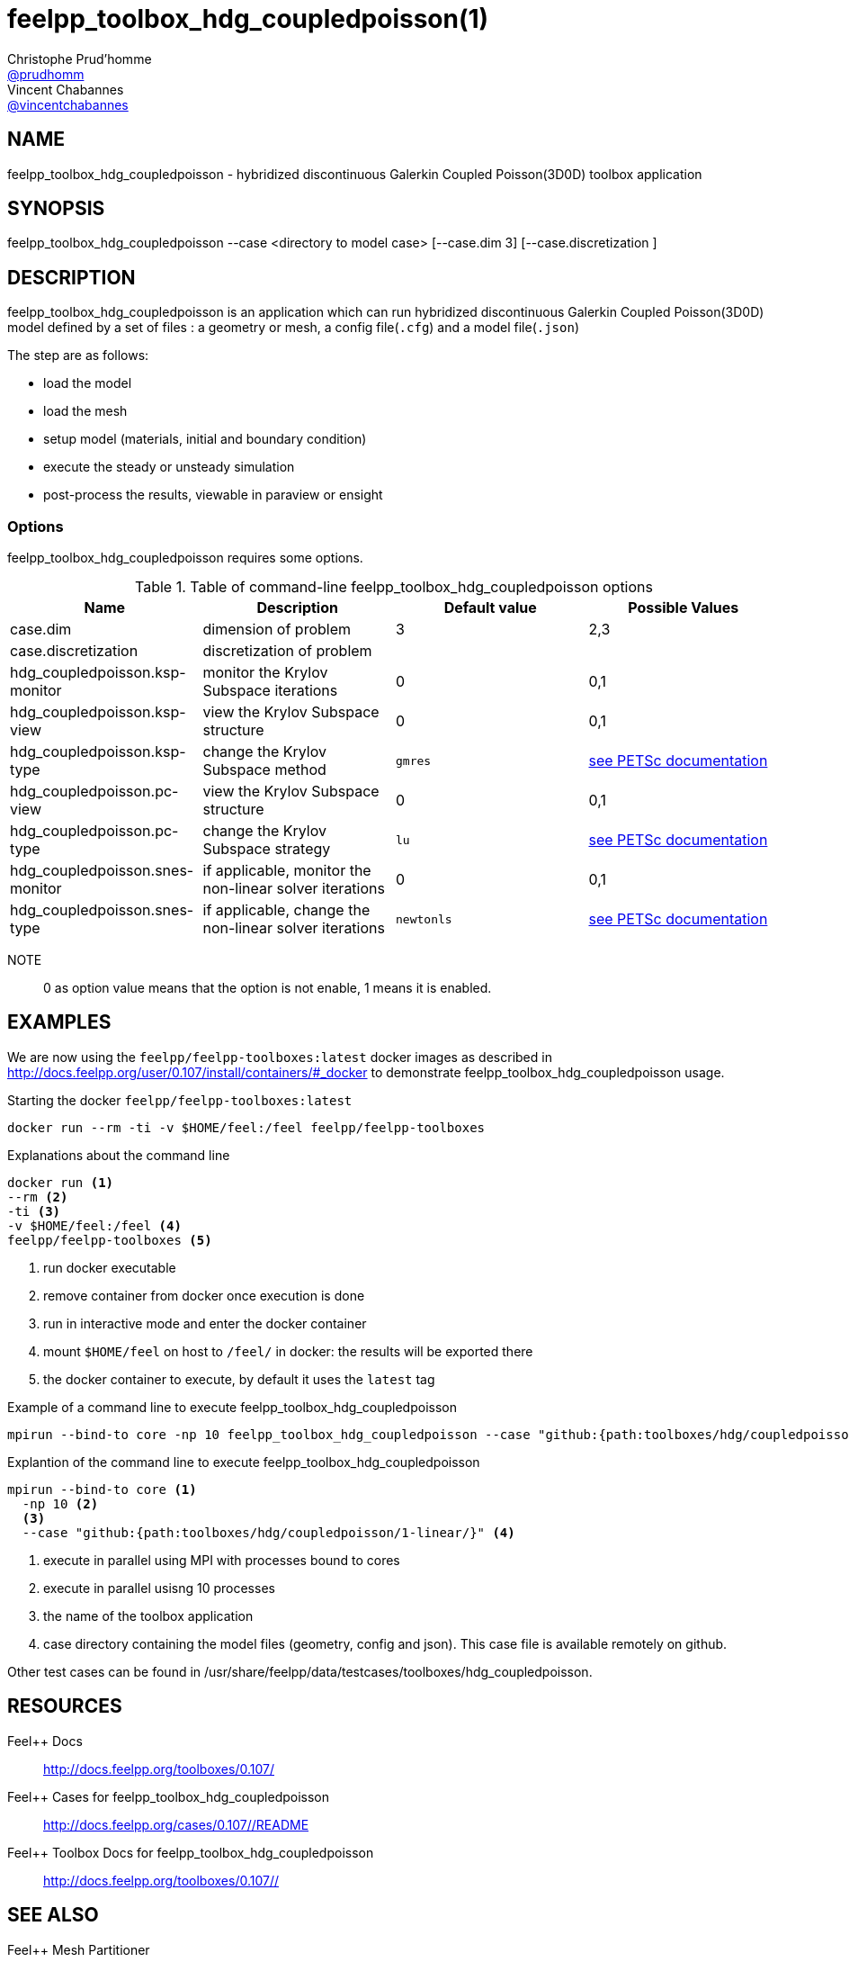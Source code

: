 :feelpp: Feel++
= feelpp_toolbox_hdg_coupledpoisson(1)
Christophe Prud'homme <https://github.com/prudhomm[@prudhomm]>; Vincent Chabannes <https://github.com/vincentchabannes[@vincentchabannes]>
:manmanual: feelpp_toolbox_hdg_coupledpoisson
:man-linkstyle: pass:[blue R < >]


== NAME

feelpp_toolbox_hdg_coupledpoisson - hybridized discontinuous Galerkin Coupled Poisson(3D0D) toolbox application


== SYNOPSIS

feelpp_toolbox_hdg_coupledpoisson --case <directory to model case> [--case.dim 3] [--case.discretization ] 

== DESCRIPTION

feelpp_toolbox_hdg_coupledpoisson is an application which can run hybridized discontinuous Galerkin Coupled Poisson(3D0D) model defined by a set of files : a geometry or mesh, a config file(`.cfg`) and  a model file(`.json`)

The step are as follows:

* load the model
* load the mesh
* setup model (materials, initial and boundary condition)
* execute the steady or unsteady simulation
* post-process the results, viewable in paraview or ensight 

=== Options

feelpp_toolbox_hdg_coupledpoisson requires some options.

.Table of command-line feelpp_toolbox_hdg_coupledpoisson options
|===
| Name | Description | Default value | Possible Values

| case.dim | dimension of problem  | 3 | 2,3
| case.discretization | discretization of problem  |  | 
| hdg_coupledpoisson.ksp-monitor | monitor the Krylov Subspace iterations  | 0 | 0,1
| hdg_coupledpoisson.ksp-view | view the Krylov Subspace structure  | 0 | 0,1
| hdg_coupledpoisson.ksp-type | change the Krylov Subspace method  | `gmres` | link:https://www.mcs.anl.gov/petsc/documentation/linearsolvertable.html[see PETSc documentation]
| hdg_coupledpoisson.pc-view | view the Krylov Subspace structure  | 0 | 0,1
| hdg_coupledpoisson.pc-type | change the Krylov Subspace strategy  | `lu` | link:https://www.mcs.anl.gov/petsc/documentation/linearsolvertable.html[see PETSc documentation]
| hdg_coupledpoisson.snes-monitor | if applicable, monitor the non-linear solver iterations  | 0 | 0,1
| hdg_coupledpoisson.snes-type | if applicable, change the non-linear solver iterations  | `newtonls` | link:https://www.mcs.anl.gov/petsc/petsc-current/docs/manualpages/SNES/SNESType.html[see PETSc documentation]

|===

NOTE:: 0 as option value means that the option is not enable, 1 means it is enabled.

== EXAMPLES

We are now using the `feelpp/feelpp-toolboxes:latest` docker images as described in link:http://docs.feelpp.org/user/0.107/install/containers/#_docker[] to demonstrate feelpp_toolbox_hdg_coupledpoisson usage.

[source,shell]
.Starting the docker `feelpp/feelpp-toolboxes:latest`
----
docker run --rm -ti -v $HOME/feel:/feel feelpp/feelpp-toolboxes
----

[source,shell]
.Explanations about the command line
----
docker run <1>
--rm <2>
-ti <3>
-v $HOME/feel:/feel <4>
feelpp/feelpp-toolboxes <5>
----
<1> run docker executable
<2> remove container from docker once execution is done
<3> run in interactive mode and enter the docker container
<4> mount `$HOME/feel` on host to `/feel/` in docker: the results will be exported there
<5> the docker container to execute, by default it uses the `latest` tag


.Example of a command line to execute feelpp_toolbox_hdg_coupledpoisson
----
mpirun --bind-to core -np 10 feelpp_toolbox_hdg_coupledpoisson --case "github:{path:toolboxes/hdg/coupledpoisson/1-linear/}"
----

.Explantion of the command line to execute feelpp_toolbox_hdg_coupledpoisson
----
mpirun --bind-to core <1>
  -np 10 <2>
  <3>
  --case "github:{path:toolboxes/hdg/coupledpoisson/1-linear/}" <4>
----
<1> execute in parallel using MPI with processes bound to cores
<2> execute in parallel usisng 10 processes
<3> the name of the toolbox application
<4> case directory containing the model files (geometry, config and json). This case file is available remotely on github.

Other test cases can be found in /usr/share/feelpp/data/testcases/toolboxes/hdg_coupledpoisson.

== RESOURCES

{feelpp} Docs::
http://docs.feelpp.org/toolboxes/0.107/

{feelpp} Cases for feelpp_toolbox_hdg_coupledpoisson::
http://docs.feelpp.org/cases/0.107//README

{feelpp} Toolbox Docs for feelpp_toolbox_hdg_coupledpoisson::
http://docs.feelpp.org/toolboxes/0.107//

== SEE ALSO

{feelpp} Mesh Partitioner::
Mesh partitioner for {feelpp} Toolboxes
http://docs.feelpp.org/user/0.107/using/mesh_partitioner/


{feelpp} Remote Tool::
Access remote data(model cases, meshes) on Github and Girder in {feelpp} applications.
http://docs.feelpp.org/user/0.107/using/remotedata/


== COPYING

Copyright \(C) 2020 {feelpp} Consortium. +
Free use of this software is granted under the terms of the GPLv3 License.

